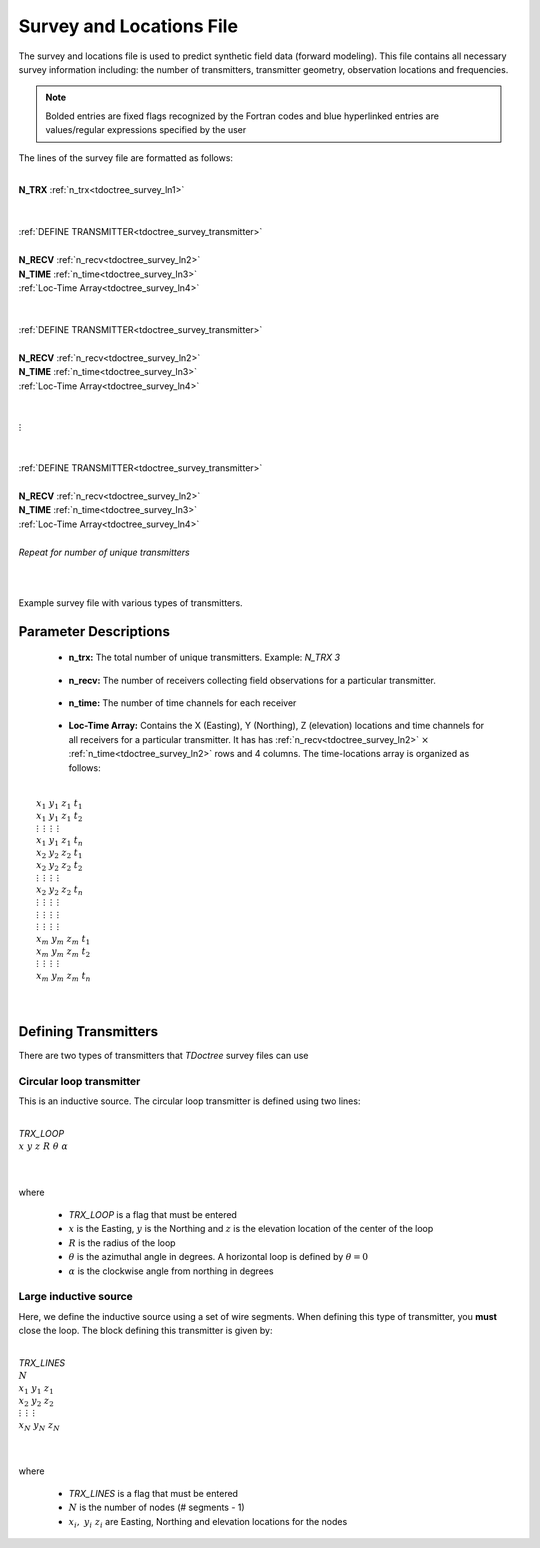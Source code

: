 .. _surveyFile:

Survey and Locations File
=========================

The survey and locations file is used to predict synthetic field data (forward modeling). This file contains all necessary survey information including: the number of transmitters, transmitter geometry, observation locations and frequencies. 

.. note:: Bolded entries are fixed flags recognized by the Fortran codes and blue hyperlinked entries are values/regular expressions specified by the user


The lines of the survey file are formatted as follows:

|
| **N_TRX** :math:`\;` :ref:`n_trx<tdoctree_survey_ln1>`
|
|
| :ref:`DEFINE TRANSMITTER<tdoctree_survey_transmitter>`
| 
| **N_RECV** :math:`\;` :ref:`n_recv<tdoctree_survey_ln2>`
| **N_TIME** :math:`\;` :ref:`n_time<tdoctree_survey_ln3>`
| :math:`\;\;` :ref:`Loc-Time Array<tdoctree_survey_ln4>`
|
|
| :ref:`DEFINE TRANSMITTER<tdoctree_survey_transmitter>`
|
| **N_RECV** :math:`\;` :ref:`n_recv<tdoctree_survey_ln2>`
| **N_TIME** :math:`\;` :ref:`n_time<tdoctree_survey_ln3>`
| :math:`\;\;` :ref:`Loc-Time Array<tdoctree_survey_ln4>`
|
|
| :math:`\;\;\;\;\;\; \vdots`
|
|
| :ref:`DEFINE TRANSMITTER<tdoctree_survey_transmitter>`
|
| **N_RECV** :math:`\;` :ref:`n_recv<tdoctree_survey_ln2>`
| **N_TIME** :math:`\;` :ref:`n_time<tdoctree_survey_ln3>`
| :math:`\;\;` :ref:`Loc-Time Array<tdoctree_survey_ln4>`
|
| *Repeat for number of unique transmitters*
|
|


.. figure:: images/files_locations.png
     :align: center
     :width: 400

     Example survey file with various types of transmitters.



Parameter Descriptions
----------------------


.. _tdoctree_survey_ln1:

    - **n_trx:** The total number of unique transmitters. Example: *N_TRX 3*

.. _tdoctree_survey_ln2:

    - **n_recv:** The number of receivers collecting field observations for a particular transmitter.

.. _tdoctree_survey_ln3:

    - **n_time:** The number of time channels for each receiver

.. _tdoctree_survey_ln4:

    - **Loc-Time Array:** Contains the X (Easting), Y (Northing), Z (elevation) locations and time channels for all receivers for a particular transmitter. It has has :ref:`n_recv<tdoctree_survey_ln2>` :math:`\times` :ref:`n_time<tdoctree_survey_ln2>` rows and 4 columns. The time-locations array is organized as follows:

|
|  :math:`x_1 \;\; y_1 \;\; z_1 \;\; t_1`
|  :math:`x_1 \;\; y_1 \;\; z_1 \;\; t_2`
|  :math:`\; \vdots \;\;\;\;\, \vdots \;\;\;\;\, \vdots \;\;\;\;\, \vdots`
|  :math:`x_1 \;\; y_1 \;\; z_1 \;\; t_{n}`
|  :math:`x_2 \;\; y_2 \;\; z_2 \;\; t_1`
|  :math:`x_2 \;\; y_2 \;\; z_2 \;\; t_2`
|  :math:`\; \vdots \;\;\;\;\, \vdots \;\;\;\;\, \vdots \;\;\;\;\, \vdots`
|  :math:`x_2 \;\; y_2 \;\; z_2 \;\; t_{n}`
|  :math:`\; \vdots \;\;\;\;\, \vdots \;\;\;\;\, \vdots \;\;\;\;\, \vdots`
|  :math:`\; \vdots \;\;\;\;\, \vdots \;\;\;\;\, \vdots \;\;\;\;\, \vdots`
|  :math:`\; \vdots \;\;\;\;\, \vdots \;\;\;\;\, \vdots \;\;\;\;\, \vdots`
|  :math:`x_m \; y_m \; z_m \; t_1`
|  :math:`x_m \; y_m \; z_m \; t_2`
|  :math:`\; \vdots \;\;\;\;\, \vdots \;\;\;\;\, \vdots \;\;\;\;\, \vdots`
|  :math:`x_m \; y_m \; z_m \; t_{n}`
|
|


.. _tdoctree_survey_transmitter:

Defining Transmitters
---------------------

There are two types of transmitters that *TDoctree* survey files can use

Circular loop transmitter
~~~~~~~~~~~~~~~~~~~~~~~~~

This is an inductive source. The circular loop transmitter is defined using two lines:

|
| *TRX_LOOP*
| :math:`x \;\; y \;\; z \;\; R \;\; \theta \;\; \alpha`
|
|

where

    - *TRX_LOOP* is a flag that must be entered
    - :math:`x` is the Easting, :math:`y` is the Northing and :math:`z` is the elevation location of the center of the loop
    - :math:`R` is the radius of the loop
    - :math:`\theta` is the azimuthal angle in degrees. A horizontal loop is defined by :math:`\theta = 0`
    - :math:`\alpha` is the clockwise angle from northing in degrees


Large inductive source
~~~~~~~~~~~~~~~~~~~~~~

Here, we define the inductive source using a set of wire segments. When defining this type of transmitter, you **must** close the loop. The block defining this transmitter is given by:

|
| *TRX_LINES*
| :math:`N`
| :math:`x_1 \;\;\; y_1 \;\;\; z_1`
| :math:`x_2 \;\;\; y_2 \;\;\; z_2`
| :math:`\; \vdots \;\;\;\;\;\, \vdots \;\;\;\;\;\, \vdots`
| :math:`x_N \;\; y_N \;\; z_N`
| 
|

where

    - *TRX_LINES* is a flag that must be entered
    - :math:`N` is the number of nodes (# segments - 1)
    - :math:`x_i, \; y_i \; z_i` are Easting, Northing and elevation locations for the nodes
















